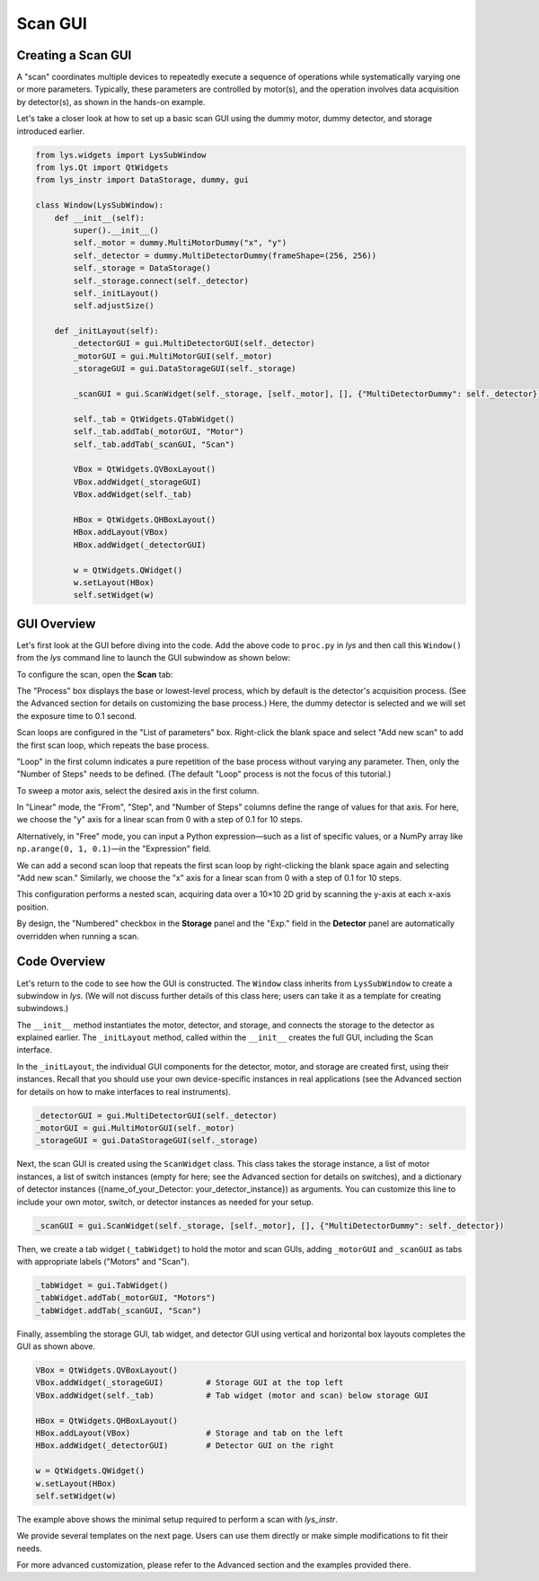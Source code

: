 
Scan GUI
========

Creating a Scan GUI
-------------------

A "scan" coordinates multiple devices to repeatedly execute a sequence of operations while systematically varying one or more parameters.
Typically, these parameters are controlled by motor(s), and the operation involves data acquisition by detector(s), as shown in the hands-on example.

Let's take a closer look at how to set up a basic scan GUI using the dummy motor, dummy detector, and storage introduced earlier.


.. code-block:: python

    from lys.widgets import LysSubWindow
    from lys.Qt import QtWidgets
    from lys_instr import DataStorage, dummy, gui

    class Window(LysSubWindow):
        def __init__(self):
            super().__init__()
            self._motor = dummy.MultiMotorDummy("x", "y")
            self._detector = dummy.MultiDetectorDummy(frameShape=(256, 256))
            self._storage = DataStorage()
            self._storage.connect(self._detector)
            self._initLayout()
            self.adjustSize()

        def _initLayout(self):
            _detectorGUI = gui.MultiDetectorGUI(self._detector)
            _motorGUI = gui.MultiMotorGUI(self._motor)
            _storageGUI = gui.DataStorageGUI(self._storage)

            _scanGUI = gui.ScanWidget(self._storage, [self._motor], [], {"MultiDetectorDummy": self._detector})

            self._tab = QtWidgets.QTabWidget()
            self._tab.addTab(_motorGUI, "Motor")
            self._tab.addTab(_scanGUI, "Scan")

            VBox = QtWidgets.QVBoxLayout()
            VBox.addWidget(_storageGUI)
            VBox.addWidget(self._tab)

            HBox = QtWidgets.QHBoxLayout()
            HBox.addLayout(VBox)
            HBox.addWidget(_detectorGUI)
            
            w = QtWidgets.QWidget()
            w.setLayout(HBox)
            self.setWidget(w)


GUI Overview
------------

Let's first look at the GUI before diving into the code.
Add the above code to ``proc.py`` in *lys* and then call this ``Window()`` from the *lys* command line to launch the GUI subwindow as shown below:

.. image:: /lys_instr_/tutorial_/scan_1.png

To configure the scan, open the **Scan** tab:

.. image:: /lys_instr_/tutorial_/scan_2.png

The "Process" box displays the base or lowest-level process, which by default is the detector's acquisition process.
(See the Advanced section for details on customizing the base process.)
Here, the dummy detector is selected and we will set the exposure time to 0.1 second.

Scan loops are configured in the "List of parameters" box.
Right-click the blank space and select "Add new scan" to add the first scan loop, which repeats the base process.

.. image:: /lys_instr_/tutorial_/scan_3.png

"Loop" in the first column indicates a pure repetition of the base process without varying any parameter.
Then, only the "Number of Steps" needs to be defined.
(The default "Loop" process is not the focus of this tutorial.)

To sweep a motor axis, select the desired axis in the first column.

.. image:: /lys_instr_/tutorial_/scan_4.png

In "Linear" mode, the "From", "Step", and "Number of Steps" columns define the range of values for that axis.
For here, we choose the "y" axis for a linear scan from 0 with a step of 0.1 for 10 steps.

Alternatively, in "Free" mode, you can input a Python expression—such as a list of specific values, or a NumPy array like ``np.arange(0, 1, 0.1)``—in the "Expression" field.

.. image:: /lys_instr_/tutorial_/scan_5.png

We can add a second scan loop that repeats the first scan loop by right-clicking the blank space again and selecting "Add new scan."
Similarly, we choose the "x" axis for a linear scan from 0 with a step of 0.1 for 10 steps.

.. image:: /lys_instr_/tutorial_/scan_6.png

This configuration performs a nested scan, acquiring data over a 10×10 2D grid by scanning the y-axis at each x-axis position.

By design, the "Numbered" checkbox in the **Storage** panel and the "Exp." field in the **Detector** panel are automatically overridden when running a scan.


Code Overview
-------------

Let's return to the code to see how the GUI is constructed.
The ``Window`` class inherits from ``LysSubWindow`` to create a subwindow in *lys*.
(We will not discuss further details of this class here; users can take it as a template for creating subwindows.)

The ``__init__`` method instantiates the motor, detector, and storage, and connects the storage to the detector as explained earlier.
The ``_initLayout`` method, called within the ``__init__`` creates the full GUI, including the Scan interface.

In the ``_initLayout``, the individual GUI components for the detector, motor, and storage are created first, using their instances.
Recall that you should use your own device-specific instances in real applications (see the Advanced section for details on how to make interfaces to real instruments).

.. code-block:: python

    _detectorGUI = gui.MultiDetectorGUI(self._detector)
    _motorGUI = gui.MultiMotorGUI(self._motor)
    _storageGUI = gui.DataStorageGUI(self._storage)


Next, the scan GUI is created using the ``ScanWidget`` class.
This class takes the storage instance, a list of motor instances, a list of switch instances (empty for here; see the Advanced section for details on switches), 
and a dictionary of detector instances ({name_of_your_Detector: your_detector_instance}) as arguments.
You can customize this line to include your own motor, switch, or detector instances as needed for your setup.

.. code-block:: python

    _scanGUI = gui.ScanWidget(self._storage, [self._motor], [], {"MultiDetectorDummy": self._detector})


Then, we create a tab widget (``_tabWidget``) to hold the motor and scan GUIs, adding ``_motorGUI`` and ``_scanGUI`` as tabs with appropriate labels ("Motors" and "Scan").

.. code-block:: python

    _tabWidget = gui.TabWidget()
    _tabWidget.addTab(_motorGUI, "Motors")
    _tabWidget.addTab(_scanGUI, "Scan")


Finally, assembling the storage GUI, tab widget, and detector GUI using vertical and horizontal box layouts completes the GUI as shown above.

.. code-block:: python

    VBox = QtWidgets.QVBoxLayout()
    VBox.addWidget(_storageGUI)         # Storage GUI at the top left
    VBox.addWidget(self._tab)           # Tab widget (motor and scan) below storage GUI

    HBox = QtWidgets.QHBoxLayout()
    HBox.addLayout(VBox)                # Storage and tab on the left
    HBox.addWidget(_detectorGUI)        # Detector GUI on the right
    
    w = QtWidgets.QWidget()
    w.setLayout(HBox)
    self.setWidget(w)


The example above shows the minimal setup required to perform a scan with *lys_instr*.

We provide several templates on the next page.
Users can use them directly or make simple modifications to fit their needs.

For more advanced customization, please refer to the Advanced section and the examples provided there.

